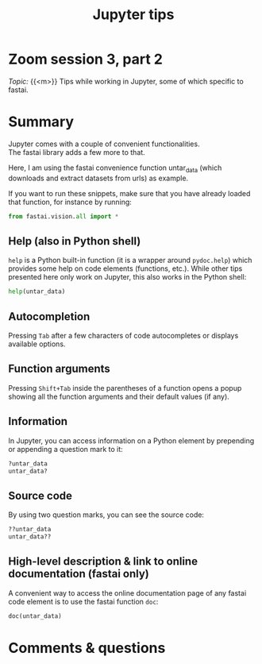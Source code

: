 #+title: Jupyter tips
#+description: Zoom
#+colordes: #e86e0a
#+slug: 10_jupyter
#+weight: 10

* Zoom session 3, part 2

#+BEGIN_def
/Topic:/ {{<m>}} Tips while working in Jupyter, some of which specific to fastai.
#+END_def

* Summary

Jupyter comes with a couple of convenient functionalities.\\
The fastai library adds a few more to that.

#+BEGIN_note
Here, I am using the fastai convenience function untar_data (which downloads and extract datasets from urls) as example.

If you want to run these snippets, make sure that you have already loaded that function, for instance by running:

#+BEGIN_src python
from fastai.vision.all import *
#+END_src
#+END_note

** Help (also in Python shell)

~help~ is a Python built-in function (it is a wrapper around ~pydoc.help~) which provides some help on code elements (functions, etc.). While other tips presented here only work on Jupyter, this also works in the Python shell:

#+BEGIN_src python
help(untar_data)
#+END_src

** Autocompletion

Pressing ~Tab~ after a few characters of code autocompletes or displays available options.

** Function arguments

Pressing ~Shift+Tab~ inside the parentheses of a function opens a popup showing all the function arguments and their default values (if any).

** Information

In Jupyter, you can access information on a Python element by prepending or appending a question mark to it:

#+BEGIN_src python
?untar_data
untar_data?
#+END_src

** Source code

By using two question marks, you can see the source code:

#+BEGIN_src python
??untar_data
untar_data??
#+END_src

** High-level description & link to online documentation (fastai only)

A convenient way to access the online documentation page of any fastai code element is to use the fastai function ~doc~:

#+BEGIN_src python
doc(untar_data)
#+END_src

* Comments & questions
